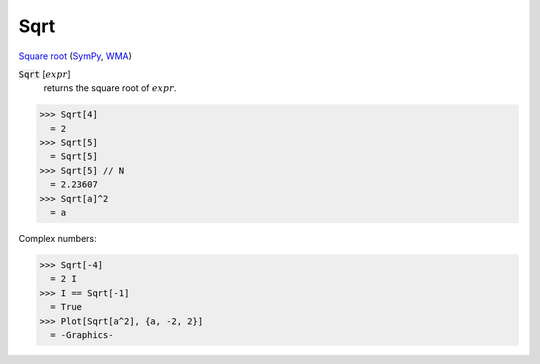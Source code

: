 Sqrt
====

`Square root <https://en.wikipedia.org/wiki/Square_root>`_ (`SymPy <https://docs.sympy.org/latest/modules/codegen.html#sympy.codegen.cfunctions.Sqrt>`_, `WMA <https://reference.wolfram.com/language/ref/Sqrt.html>`_)


:code:`Sqrt` [:math:`expr`]
    returns the square root of :math:`expr`.





>>> Sqrt[4]
  = 2
>>> Sqrt[5]
  = Sqrt[5]
>>> Sqrt[5] // N
  = 2.23607
>>> Sqrt[a]^2
  = a

Complex numbers:

>>> Sqrt[-4]
  = 2 I
>>> I == Sqrt[-1]
  = True
>>> Plot[Sqrt[a^2], {a, -2, 2}]
  = -Graphics-
